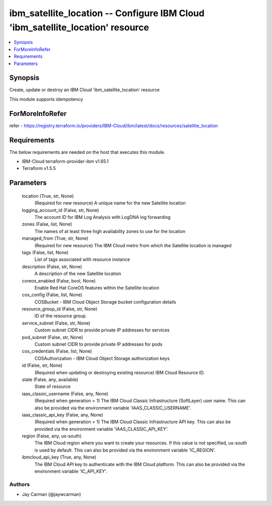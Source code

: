 
ibm_satellite_location -- Configure IBM Cloud 'ibm_satellite_location' resource
===============================================================================

.. contents::
   :local:
   :depth: 1


Synopsis
--------

Create, update or destroy an IBM Cloud 'ibm_satellite_location' resource

This module supports idempotency


ForMoreInfoRefer
----------------
refer - https://registry.terraform.io/providers/IBM-Cloud/ibm/latest/docs/resources/satellite_location

Requirements
------------
The below requirements are needed on the host that executes this module.

- IBM-Cloud terraform-provider-ibm v1.65.1
- Terraform v1.5.5



Parameters
----------

  location (True, str, None)
    (Required for new resource) A unique name for the new Satellite location


  logging_account_id (False, str, None)
    The account ID for IBM Log Analysis with LogDNA log forwarding


  zones (False, list, None)
    The names of at least three high availability zones to use for the location


  managed_from (True, str, None)
    (Required for new resource) The IBM Cloud metro from which the Satellite location is managed


  tags (False, list, None)
    List of tags associated with resource instance


  description (False, str, None)
    A description of the new Satellite location


  coreos_enabled (False, bool, None)
    Enable Red Hat CoreOS features within the Satellite location


  cos_config (False, list, None)
    COSBucket - IBM Cloud Object Storage bucket configuration details


  resource_group_id (False, str, None)
    ID of the resource group.


  service_subnet (False, str, None)
    Custom subnet CIDR to provide private IP addresses for services


  pod_subnet (False, str, None)
    Custom subnet CIDR to provide private IP addresses for pods


  cos_credentials (False, list, None)
    COSAuthorization - IBM Cloud Object Storage authorization keys


  id (False, str, None)
    (Required when updating or destroying existing resource) IBM Cloud Resource ID.


  state (False, any, available)
    State of resource


  iaas_classic_username (False, any, None)
    (Required when generation = 1) The IBM Cloud Classic Infrastructure (SoftLayer) user name. This can also be provided via the environment variable 'IAAS_CLASSIC_USERNAME'.


  iaas_classic_api_key (False, any, None)
    (Required when generation = 1) The IBM Cloud Classic Infrastructure API key. This can also be provided via the environment variable 'IAAS_CLASSIC_API_KEY'.


  region (False, any, us-south)
    The IBM Cloud region where you want to create your resources. If this value is not specified, us-south is used by default. This can also be provided via the environment variable 'IC_REGION'.


  ibmcloud_api_key (True, any, None)
    The IBM Cloud API key to authenticate with the IBM Cloud platform. This can also be provided via the environment variable 'IC_API_KEY'.













Authors
~~~~~~~

- Jay Carman (@jaywcarman)

